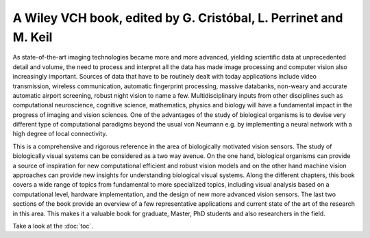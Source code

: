 .. title: Biologically Inspired Computer Vision
.. slug: index
.. date: 2015-12-10 11:08:19 UTC+01:00
.. tags:
.. link:
.. description: Welcome page!

A Wiley VCH book, edited by G. Cristóbal, L. Perrinet and M. Keil
-----------------------------------------------------------------

.. thumbnail:: ./images/bicv_banner.jpg
   :width: 80 %
   :alt: book's banner
   :align: center

.. thumbnail:: ./images/bicv_cover.jpg
   :width: 30 %
   :alt: book's cover
   :align: right

As state-of-the-art imaging technologies became more and more advanced, yielding scientific data at unprecedented detail and volume, the need to process and interpret all the data has made image processing and computer vision also increasingly important. Sources of data that have to be routinely dealt with today applications include video transmission, wireless communication, automatic  fingerprint processing, massive databanks, non-weary and accurate automatic airport screening, robust night vision to name a few. Multidisciplinary inputs from other disciplines such as computational neuroscience, cognitive science, mathematics, physics and  biology will have a fundamental impact  in the progress of imaging and vision sciences. One of the advantages of the study of biological organisms is to devise very diﬀerent type of computational paradigms beyond the usual von Neumann e.g. by implementing a neural network with a high degree of local connectivity.

This is a comprehensive and rigorous reference in the area of biologically motivated vision sensors. The study of biologically visual systems can be considered as a two way avenue. On the one hand, biological organisms can provide a source of inspiration for new computational efficient and robust vision models and on the other hand machine vision approaches can provide new insights for understanding biological visual systems. Along the different chapters, this book covers a wide range of topics from fundamental to more specialized topics, including visual analysis based on a computational level, hardware implementation, and the design of new more advanced vision sensors. The last two sections of the book provide an overview of a few representative applications and current state of the art of the research in this area. This makes it a valuable book for graduate, Master, PhD students and also researchers in the field.

Take a look at the :doc:`toc`.
